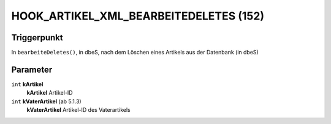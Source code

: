 HOOK_ARTIKEL_XML_BEARBEITEDELETES (152)
=======================================

Triggerpunkt
""""""""""""

In ``bearbeiteDeletes()``, in dbeS, nach dem Löschen eines Artikels aus der Datenbank (in dbeS)

Parameter
"""""""""

``int`` **kArtikel**
    **kArtikel** Artikel-ID

``int`` **kVaterArtikel** (ab 5.1.3)
    **kVaterArtikel** Artikel-ID des Vaterartikels
